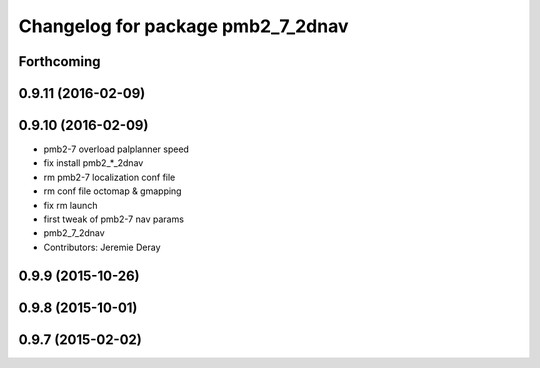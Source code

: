 ^^^^^^^^^^^^^^^^^^^^^^^^^^^^^^^^^^
Changelog for package pmb2_7_2dnav
^^^^^^^^^^^^^^^^^^^^^^^^^^^^^^^^^^

Forthcoming
-----------

0.9.11 (2016-02-09)
-------------------

0.9.10 (2016-02-09)
-------------------
* pmb2-7 overload palplanner speed
* fix install pmb2\_*_2dnav
* rm pmb2-7 localization conf file
* rm conf file octomap & gmapping
* fix rm launch
* first tweak of pmb2-7 nav params
* pmb2_7_2dnav
* Contributors: Jeremie Deray

0.9.9 (2015-10-26)
------------------

0.9.8 (2015-10-01)
------------------

0.9.7 (2015-02-02)
------------------
